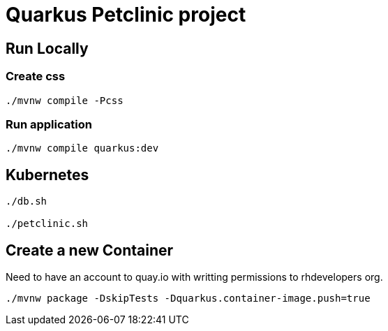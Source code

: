 = Quarkus Petclinic project

== Run Locally

=== Create css

[source, bash]
----
./mvnw compile -Pcss
----

=== Run application

[source, bash]
----
./mvnw compile quarkus:dev
----

== Kubernetes

[source, bash]
----
./db.sh

./petclinic.sh
----

== Create a new Container

Need to have an account to quay.io with writting permissions to rhdevelopers org.

[source, bash]
----
./mvnw package -DskipTests -Dquarkus.container-image.push=true
----
